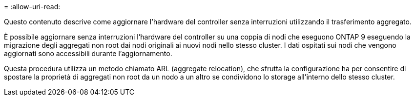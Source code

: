 = 
:allow-uri-read: 


Questo contenuto descrive come aggiornare l'hardware del controller senza interruzioni utilizzando il trasferimento aggregato.

È possibile aggiornare senza interruzioni l'hardware del controller su una coppia di nodi che eseguono ONTAP 9 eseguendo la migrazione degli aggregati non root dai nodi originali ai nuovi nodi nello stesso cluster. I dati ospitati sui nodi che vengono aggiornati sono accessibili durante l'aggiornamento.

Questa procedura utilizza un metodo chiamato ARL (aggregate relocation), che sfrutta la configurazione ha per consentire di spostare la proprietà di aggregati non root da un nodo a un altro se condividono lo storage all'interno dello stesso cluster.
